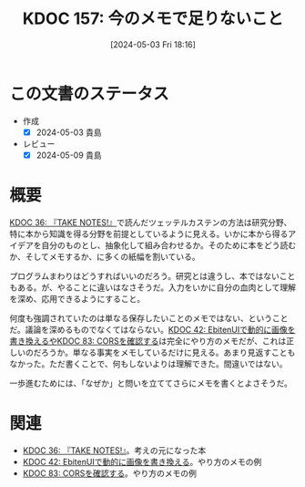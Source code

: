 :properties:
:ID: 20240503T181657
:mtime:    20241102180318 20241028101410
:ctime:    20241028101410
:end:
#+title:      KDOC 157: 今のメモで足りないこと
#+date:       [2024-05-03 Fri 18:16]
#+filetags:   :essay:
#+identifier: 20240503T181657

* この文書のステータス
- 作成
  - [X] 2024-05-03 貴島
- レビュー
  - [X] 2024-05-09 貴島

* 概要
[[id:20231008T203658][KDOC 36: 『TAKE NOTES!』]]で読んだツェッテルカステンの方法は研究分野、特に本から知識を得る分野を前提としているように見える。いかに本から得るアイデアを自分のものとし、抽象化して組み合わせるか。そのために本をどう読むか、そしてメモするか、に多くの紙幅を割いている。

プログラムまわりはどうすればいいのだろう。研究とは違うし、本ではないこともある。が、やることに違いはなさそうだ。入力をいかに自分の血肉として理解を深め、応用できるようにすること。

何度も強調されていたのは単なる保存したいことのメモではない、ということだ。議論を深めるものでなくてはならない。[[id:20231010T091308][KDOC 42: EbitenUIで動的に画像を書き換えるや]][[id:20240209T111023][KDOC 83: CORSを確認する]]は完全にやり方のメモだが、これは正しいのだろうか。単なる事実をメモしているだけに見える。あまり見返すこともなかった。ただ書くことで、何もしないよりは理解できた。間違いではない。

一歩進むためには、「なぜか」と問いを立ててさらにメモを書くとよさそうだ。

* 関連
- [[id:20231008T203658][KDOC 36: 『TAKE NOTES!』]]。考えの元になった本
- [[id:20231010T091308][KDOC 42: EbitenUIで動的に画像を書き換える]]。やり方のメモの例
- [[id:20240209T111023][KDOC 83: CORSを確認する]]。やり方のメモの例
